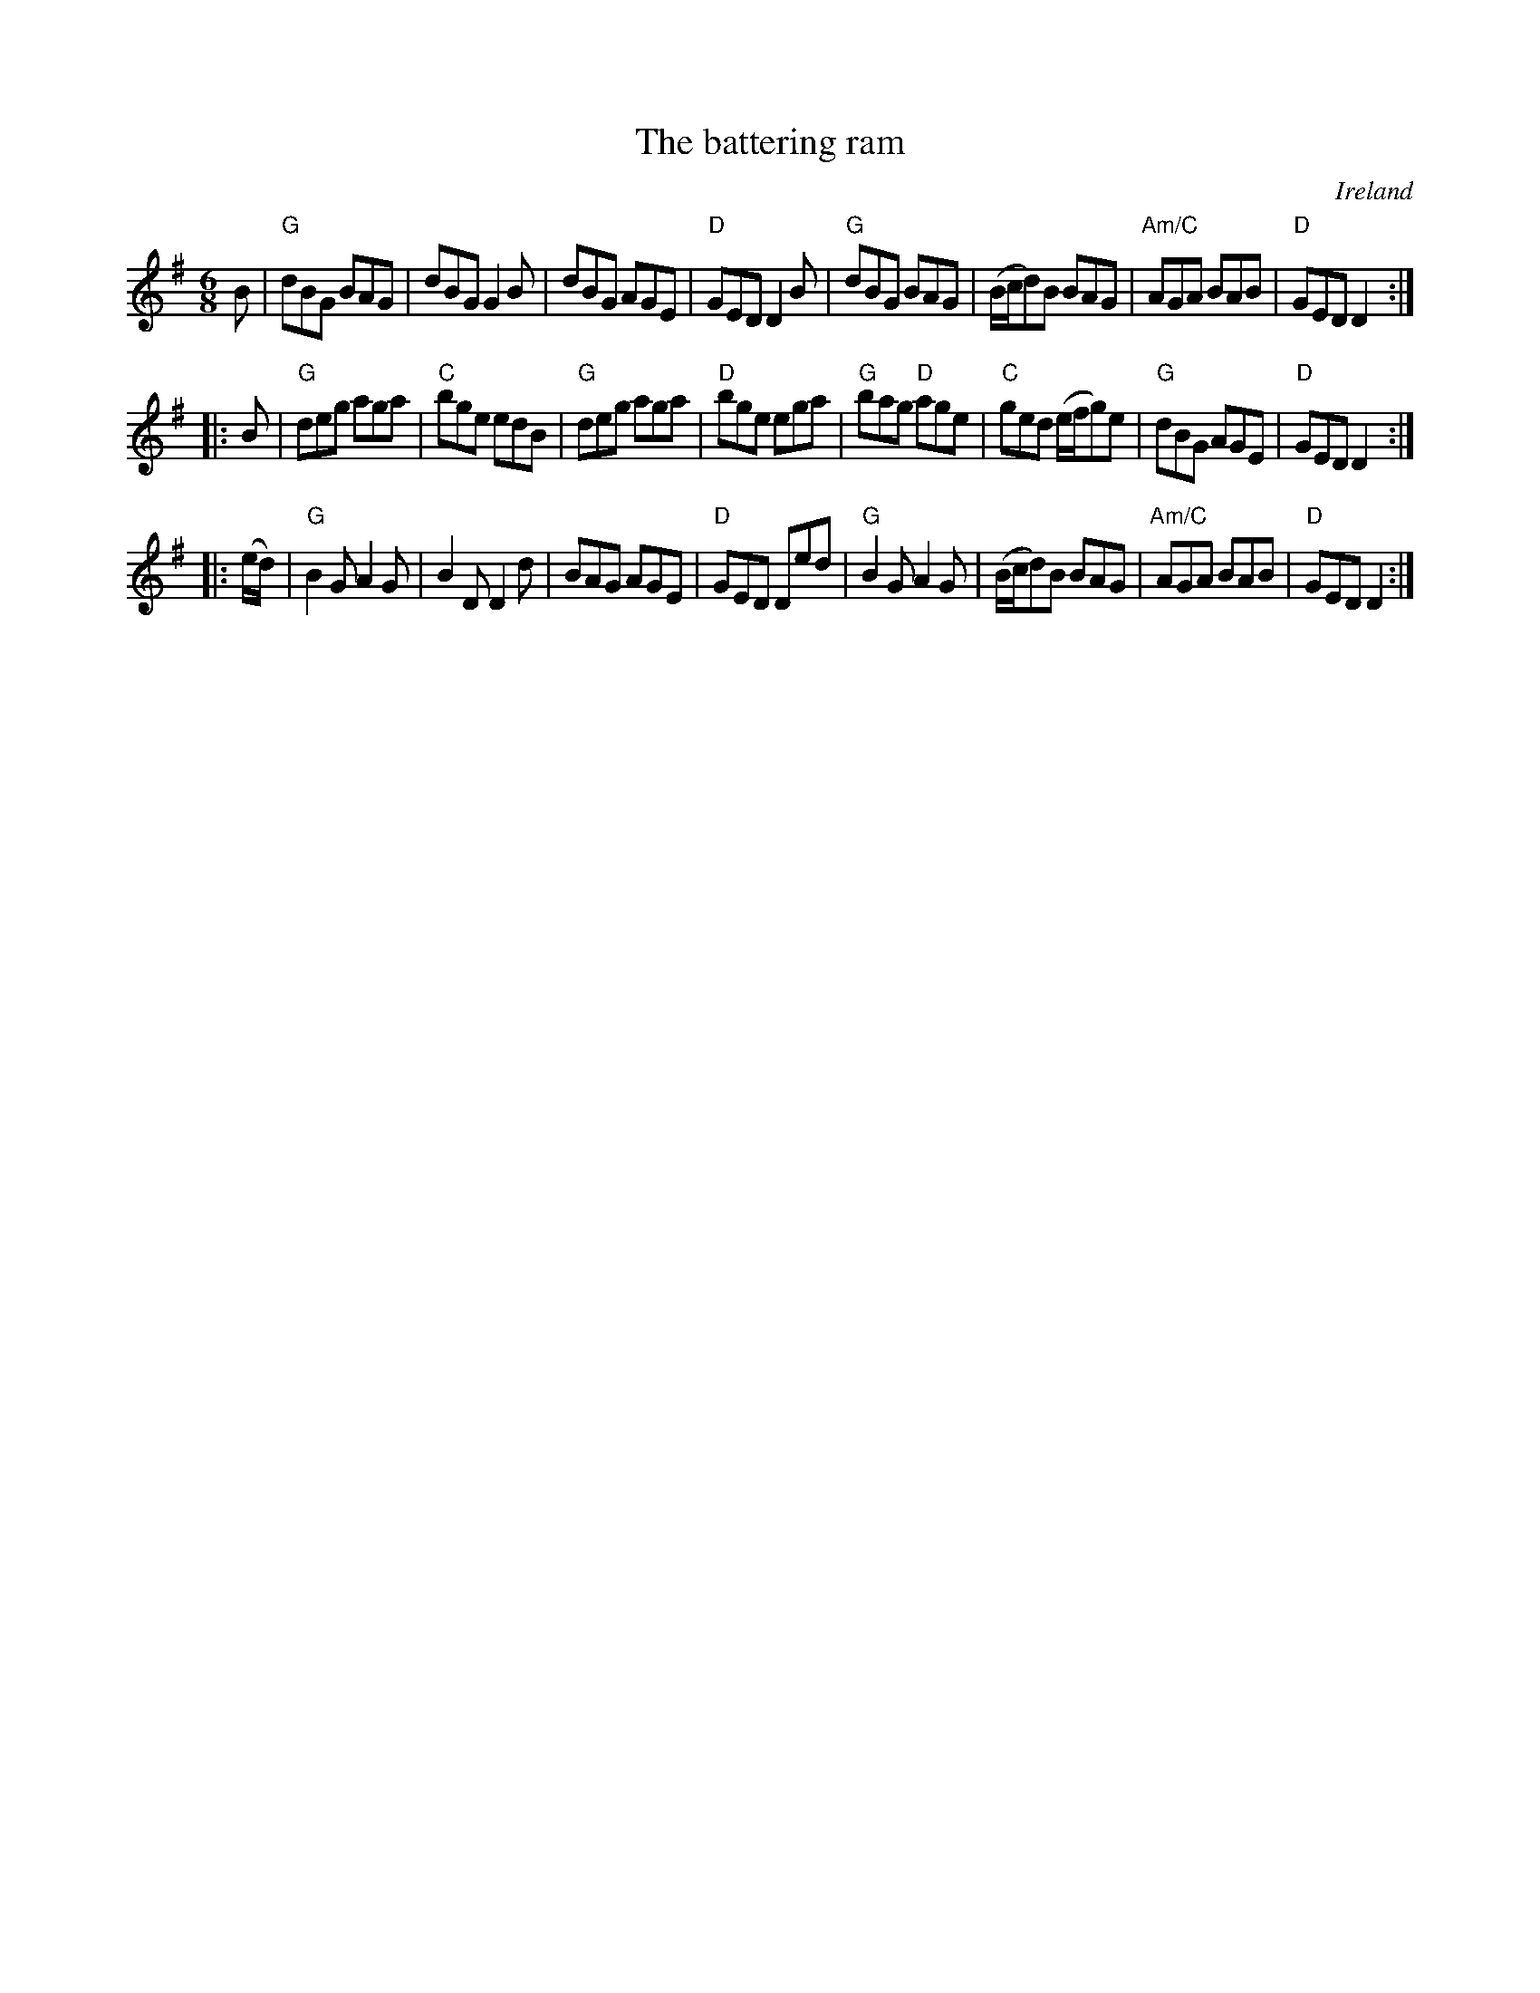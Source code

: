 X:582
T:The battering ram
R:Jig
O:Ireland
D:Chieftains 1
D:Kevin Crawford: D flute album
B:Irish Traditional Music Session Tunes 2
S:Irish Traditional Music Session Tunes 2
Z:Transcription, chords:Mike Long
M:6/8
K:G
B|\
"G"dBG BAG|dBG G2B|dBG AGE|"D"GED D2B|\
"G"dBG BAG|(B/c/d)B BAG|"Am/C"AGA BAB|"D"GED D2:|
|:B|\
"G"deg aga|"C"bge edB|"G"deg aga|"D"bge ega|\
"G"bag "D"age|"C"ged (e/f/g)e|"G"dBG AGE|"D"GED D2:|
|:(e/d/)|\
"G"B2G A2G|B2D D2d|BAG AGE|"D"GED Ded|\
"G"B2G A2G|(B/c/d)B BAG|"Am/C"AGA BAB|"D"GED D2:|
